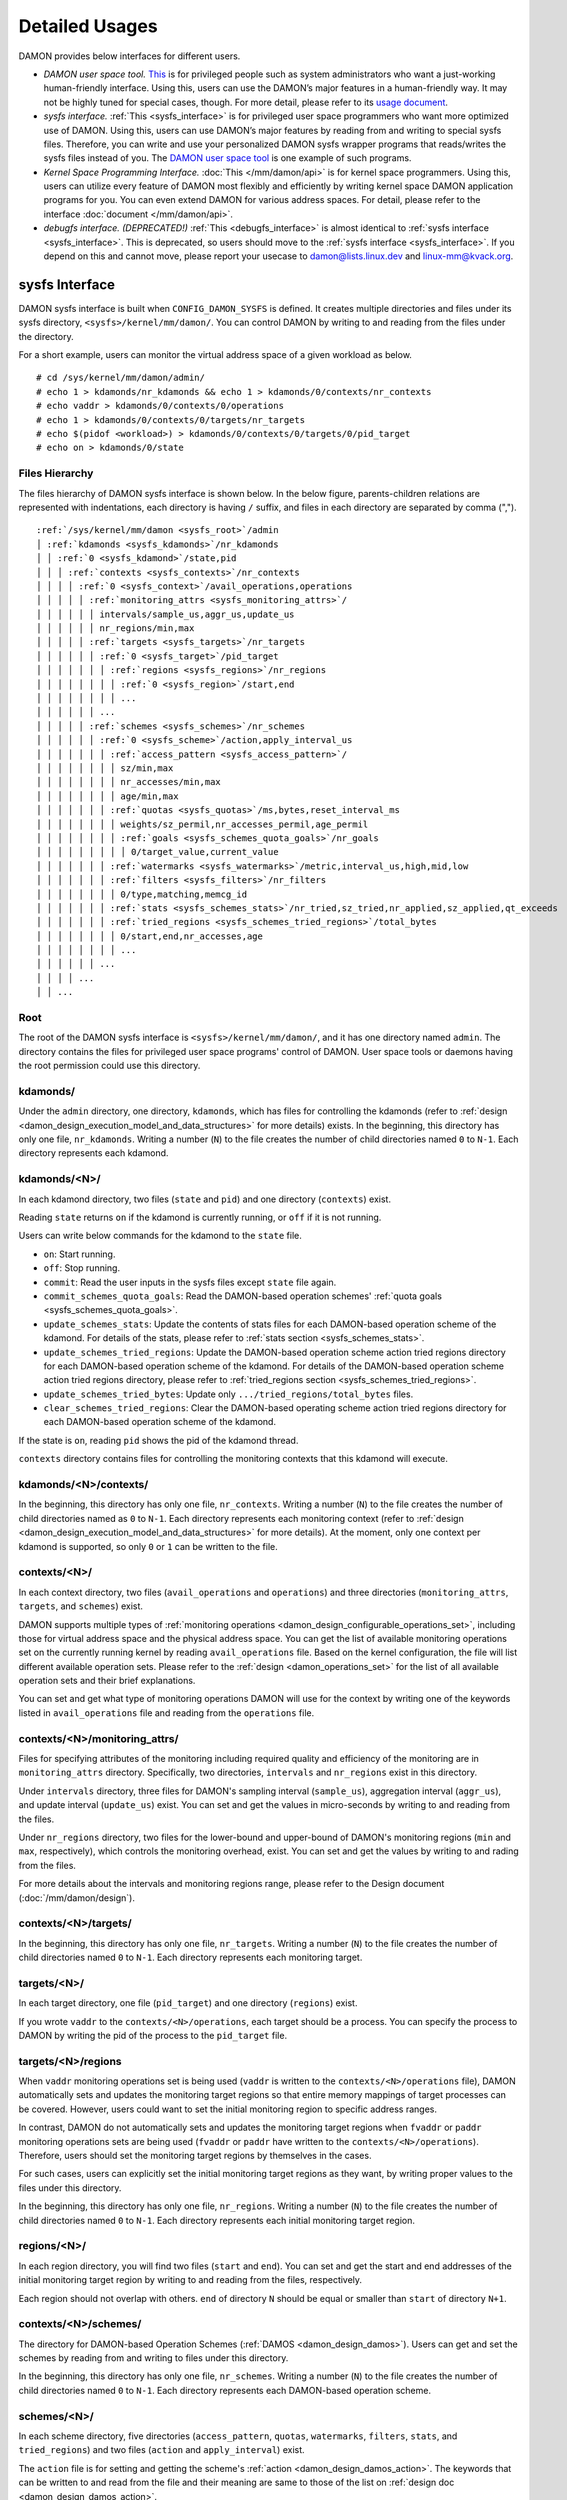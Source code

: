 .. SPDX-License-Identifier: GPL-2.0

===============
Detailed Usages
===============

DAMON provides below interfaces for different users.

- *DAMON user space tool.*
  `This <https://github.com/awslabs/damo>`_ is for privileged people such as
  system administrators who want a just-working human-friendly interface.
  Using this, users can use the DAMON’s major features in a human-friendly way.
  It may not be highly tuned for special cases, though.  For more detail,
  please refer to its `usage document
  <https://github.com/awslabs/damo/blob/next/USAGE.md>`_.
- *sysfs interface.*
  :ref:`This <sysfs_interface>` is for privileged user space programmers who
  want more optimized use of DAMON.  Using this, users can use DAMON’s major
  features by reading from and writing to special sysfs files.  Therefore,
  you can write and use your personalized DAMON sysfs wrapper programs that
  reads/writes the sysfs files instead of you.  The `DAMON user space tool
  <https://github.com/awslabs/damo>`_ is one example of such programs.
- *Kernel Space Programming Interface.*
  :doc:`This </mm/damon/api>` is for kernel space programmers.  Using this,
  users can utilize every feature of DAMON most flexibly and efficiently by
  writing kernel space DAMON application programs for you.  You can even extend
  DAMON for various address spaces.  For detail, please refer to the interface
  :doc:`document </mm/damon/api>`.
- *debugfs interface. (DEPRECATED!)*
  :ref:`This <debugfs_interface>` is almost identical to :ref:`sysfs interface
  <sysfs_interface>`.  This is deprecated, so users should move to the
  :ref:`sysfs interface <sysfs_interface>`.  If you depend on this and cannot
  move, please report your usecase to damon@lists.linux.dev and
  linux-mm@kvack.org.

.. _sysfs_interface:

sysfs Interface
===============

DAMON sysfs interface is built when ``CONFIG_DAMON_SYSFS`` is defined.  It
creates multiple directories and files under its sysfs directory,
``<sysfs>/kernel/mm/damon/``.  You can control DAMON by writing to and reading
from the files under the directory.

For a short example, users can monitor the virtual address space of a given
workload as below. ::

    # cd /sys/kernel/mm/damon/admin/
    # echo 1 > kdamonds/nr_kdamonds && echo 1 > kdamonds/0/contexts/nr_contexts
    # echo vaddr > kdamonds/0/contexts/0/operations
    # echo 1 > kdamonds/0/contexts/0/targets/nr_targets
    # echo $(pidof <workload>) > kdamonds/0/contexts/0/targets/0/pid_target
    # echo on > kdamonds/0/state

Files Hierarchy
---------------

The files hierarchy of DAMON sysfs interface is shown below.  In the below
figure, parents-children relations are represented with indentations, each
directory is having ``/`` suffix, and files in each directory are separated by
comma (",").

.. parsed-literal::

    :ref:`/sys/kernel/mm/damon <sysfs_root>`/admin
    │ :ref:`kdamonds <sysfs_kdamonds>`/nr_kdamonds
    │ │ :ref:`0 <sysfs_kdamond>`/state,pid
    │ │ │ :ref:`contexts <sysfs_contexts>`/nr_contexts
    │ │ │ │ :ref:`0 <sysfs_context>`/avail_operations,operations
    │ │ │ │ │ :ref:`monitoring_attrs <sysfs_monitoring_attrs>`/
    │ │ │ │ │ │ intervals/sample_us,aggr_us,update_us
    │ │ │ │ │ │ nr_regions/min,max
    │ │ │ │ │ :ref:`targets <sysfs_targets>`/nr_targets
    │ │ │ │ │ │ :ref:`0 <sysfs_target>`/pid_target
    │ │ │ │ │ │ │ :ref:`regions <sysfs_regions>`/nr_regions
    │ │ │ │ │ │ │ │ :ref:`0 <sysfs_region>`/start,end
    │ │ │ │ │ │ │ │ ...
    │ │ │ │ │ │ ...
    │ │ │ │ │ :ref:`schemes <sysfs_schemes>`/nr_schemes
    │ │ │ │ │ │ :ref:`0 <sysfs_scheme>`/action,apply_interval_us
    │ │ │ │ │ │ │ :ref:`access_pattern <sysfs_access_pattern>`/
    │ │ │ │ │ │ │ │ sz/min,max
    │ │ │ │ │ │ │ │ nr_accesses/min,max
    │ │ │ │ │ │ │ │ age/min,max
    │ │ │ │ │ │ │ :ref:`quotas <sysfs_quotas>`/ms,bytes,reset_interval_ms
    │ │ │ │ │ │ │ │ weights/sz_permil,nr_accesses_permil,age_permil
    │ │ │ │ │ │ │ │ :ref:`goals <sysfs_schemes_quota_goals>`/nr_goals
    │ │ │ │ │ │ │ │ │ 0/target_value,current_value
    │ │ │ │ │ │ │ :ref:`watermarks <sysfs_watermarks>`/metric,interval_us,high,mid,low
    │ │ │ │ │ │ │ :ref:`filters <sysfs_filters>`/nr_filters
    │ │ │ │ │ │ │ │ 0/type,matching,memcg_id
    │ │ │ │ │ │ │ :ref:`stats <sysfs_schemes_stats>`/nr_tried,sz_tried,nr_applied,sz_applied,qt_exceeds
    │ │ │ │ │ │ │ :ref:`tried_regions <sysfs_schemes_tried_regions>`/total_bytes
    │ │ │ │ │ │ │ │ 0/start,end,nr_accesses,age
    │ │ │ │ │ │ │ │ ...
    │ │ │ │ │ │ ...
    │ │ │ │ ...
    │ │ ...

.. _sysfs_root:

Root
----

The root of the DAMON sysfs interface is ``<sysfs>/kernel/mm/damon/``, and it
has one directory named ``admin``.  The directory contains the files for
privileged user space programs' control of DAMON.  User space tools or daemons
having the root permission could use this directory.

.. _sysfs_kdamonds:

kdamonds/
---------

Under the ``admin`` directory, one directory, ``kdamonds``, which has files for
controlling the kdamonds (refer to
:ref:`design <damon_design_execution_model_and_data_structures>` for more
details) exists.  In the beginning, this directory has only one file,
``nr_kdamonds``.  Writing a number (``N``) to the file creates the number of
child directories named ``0`` to ``N-1``.  Each directory represents each
kdamond.

.. _sysfs_kdamond:

kdamonds/<N>/
-------------

In each kdamond directory, two files (``state`` and ``pid``) and one directory
(``contexts``) exist.

Reading ``state`` returns ``on`` if the kdamond is currently running, or
``off`` if it is not running.

Users can write below commands for the kdamond to the ``state`` file.

- ``on``: Start running.
- ``off``: Stop running.
- ``commit``: Read the user inputs in the sysfs files except ``state`` file
  again.
- ``commit_schemes_quota_goals``: Read the DAMON-based operation schemes'
  :ref:`quota goals <sysfs_schemes_quota_goals>`.
- ``update_schemes_stats``: Update the contents of stats files for each
  DAMON-based operation scheme of the kdamond.  For details of the stats,
  please refer to :ref:`stats section <sysfs_schemes_stats>`.
- ``update_schemes_tried_regions``: Update the DAMON-based operation scheme
  action tried regions directory for each DAMON-based operation scheme of the
  kdamond.  For details of the DAMON-based operation scheme action tried
  regions directory, please refer to
  :ref:`tried_regions section <sysfs_schemes_tried_regions>`.
- ``update_schemes_tried_bytes``: Update only ``.../tried_regions/total_bytes``
  files.
- ``clear_schemes_tried_regions``: Clear the DAMON-based operating scheme
  action tried regions directory for each DAMON-based operation scheme of the
  kdamond.

If the state is ``on``, reading ``pid`` shows the pid of the kdamond thread.

``contexts`` directory contains files for controlling the monitoring contexts
that this kdamond will execute.

.. _sysfs_contexts:

kdamonds/<N>/contexts/
----------------------

In the beginning, this directory has only one file, ``nr_contexts``.  Writing a
number (``N``) to the file creates the number of child directories named as
``0`` to ``N-1``.  Each directory represents each monitoring context (refer to
:ref:`design <damon_design_execution_model_and_data_structures>` for more
details).  At the moment, only one context per kdamond is supported, so only
``0`` or ``1`` can be written to the file.

.. _sysfs_context:

contexts/<N>/
-------------

In each context directory, two files (``avail_operations`` and ``operations``)
and three directories (``monitoring_attrs``, ``targets``, and ``schemes``)
exist.

DAMON supports multiple types of :ref:`monitoring operations
<damon_design_configurable_operations_set>`, including those for virtual address
space and the physical address space.  You can get the list of available
monitoring operations set on the currently running kernel by reading
``avail_operations`` file.  Based on the kernel configuration, the file will
list different available operation sets.  Please refer to the :ref:`design
<damon_operations_set>` for the list of all available operation sets and their
brief explanations.

You can set and get what type of monitoring operations DAMON will use for the
context by writing one of the keywords listed in ``avail_operations`` file and
reading from the ``operations`` file.

.. _sysfs_monitoring_attrs:

contexts/<N>/monitoring_attrs/
------------------------------

Files for specifying attributes of the monitoring including required quality
and efficiency of the monitoring are in ``monitoring_attrs`` directory.
Specifically, two directories, ``intervals`` and ``nr_regions`` exist in this
directory.

Under ``intervals`` directory, three files for DAMON's sampling interval
(``sample_us``), aggregation interval (``aggr_us``), and update interval
(``update_us``) exist.  You can set and get the values in micro-seconds by
writing to and reading from the files.

Under ``nr_regions`` directory, two files for the lower-bound and upper-bound
of DAMON's monitoring regions (``min`` and ``max``, respectively), which
controls the monitoring overhead, exist.  You can set and get the values by
writing to and rading from the files.

For more details about the intervals and monitoring regions range, please refer
to the Design document (:doc:`/mm/damon/design`).

.. _sysfs_targets:

contexts/<N>/targets/
---------------------

In the beginning, this directory has only one file, ``nr_targets``.  Writing a
number (``N``) to the file creates the number of child directories named ``0``
to ``N-1``.  Each directory represents each monitoring target.

.. _sysfs_target:

targets/<N>/
------------

In each target directory, one file (``pid_target``) and one directory
(``regions``) exist.

If you wrote ``vaddr`` to the ``contexts/<N>/operations``, each target should
be a process.  You can specify the process to DAMON by writing the pid of the
process to the ``pid_target`` file.

.. _sysfs_regions:

targets/<N>/regions
-------------------

When ``vaddr`` monitoring operations set is being used (``vaddr`` is written to
the ``contexts/<N>/operations`` file), DAMON automatically sets and updates the
monitoring target regions so that entire memory mappings of target processes
can be covered.  However, users could want to set the initial monitoring region
to specific address ranges.

In contrast, DAMON do not automatically sets and updates the monitoring target
regions when ``fvaddr`` or ``paddr`` monitoring operations sets are being used
(``fvaddr`` or ``paddr`` have written to the ``contexts/<N>/operations``).
Therefore, users should set the monitoring target regions by themselves in the
cases.

For such cases, users can explicitly set the initial monitoring target regions
as they want, by writing proper values to the files under this directory.

In the beginning, this directory has only one file, ``nr_regions``.  Writing a
number (``N``) to the file creates the number of child directories named ``0``
to ``N-1``.  Each directory represents each initial monitoring target region.

.. _sysfs_region:

regions/<N>/
------------

In each region directory, you will find two files (``start`` and ``end``).  You
can set and get the start and end addresses of the initial monitoring target
region by writing to and reading from the files, respectively.

Each region should not overlap with others.  ``end`` of directory ``N`` should
be equal or smaller than ``start`` of directory ``N+1``.

.. _sysfs_schemes:

contexts/<N>/schemes/
---------------------

The directory for DAMON-based Operation Schemes (:ref:`DAMOS
<damon_design_damos>`).  Users can get and set the schemes by reading from and
writing to files under this directory.

In the beginning, this directory has only one file, ``nr_schemes``.  Writing a
number (``N``) to the file creates the number of child directories named ``0``
to ``N-1``.  Each directory represents each DAMON-based operation scheme.

.. _sysfs_scheme:

schemes/<N>/
------------

In each scheme directory, five directories (``access_pattern``, ``quotas``,
``watermarks``, ``filters``, ``stats``, and ``tried_regions``) and two files
(``action`` and ``apply_interval``) exist.

The ``action`` file is for setting and getting the scheme's :ref:`action
<damon_design_damos_action>`.  The keywords that can be written to and read
from the file and their meaning are same to those of the list on
:ref:`design doc <damon_design_damos_action>`.

The ``apply_interval_us`` file is for setting and getting the scheme's
:ref:`apply_interval <damon_design_damos>` in microseconds.

.. _sysfs_access_pattern:

schemes/<N>/access_pattern/
---------------------------

The directory for the target access :ref:`pattern
<damon_design_damos_access_pattern>` of the given DAMON-based operation scheme.

Under the ``access_pattern`` directory, three directories (``sz``,
``nr_accesses``, and ``age``) each having two files (``min`` and ``max``)
exist.  You can set and get the access pattern for the given scheme by writing
to and reading from the ``min`` and ``max`` files under ``sz``,
``nr_accesses``, and ``age`` directories, respectively.  Note that the ``min``
and the ``max`` form a closed interval.

.. _sysfs_quotas:

schemes/<N>/quotas/
-------------------

The directory for the :ref:`quotas <damon_design_damos_quotas>` of the given
DAMON-based operation scheme.

Under ``quotas`` directory, three files (``ms``, ``bytes``,
``reset_interval_ms``) and two directores (``weights`` and ``goals``) exist.

You can set the ``time quota`` in milliseconds, ``size quota`` in bytes, and
``reset interval`` in milliseconds by writing the values to the three files,
respectively.  Then, DAMON tries to use only up to ``time quota`` milliseconds
for applying the ``action`` to memory regions of the ``access_pattern``, and to
apply the action to only up to ``bytes`` bytes of memory regions within the
``reset_interval_ms``.  Setting both ``ms`` and ``bytes`` zero disables the
quota limits.

Under ``weights`` directory, three files (``sz_permil``,
``nr_accesses_permil``, and ``age_permil``) exist.
You can set the :ref:`prioritization weights
<damon_design_damos_quotas_prioritization>` for size, access frequency, and age
in per-thousand unit by writing the values to the three files under the
``weights`` directory.

.. _sysfs_schemes_quota_goals:

schemes/<N>/quotas/goals/
-------------------------

The directory for the :ref:`automatic quota tuning goals
<damon_design_damos_quotas_auto_tuning>` of the given DAMON-based operation
scheme.

In the beginning, this directory has only one file, ``nr_goals``.  Writing a
number (``N``) to the file creates the number of child directories named ``0``
to ``N-1``.  Each directory represents each goal and current achievement.
Among the multiple feedback, the best one is used.

Each goal directory contains two files, namely ``target_value`` and
``current_value``.  Users can set and get any number to those files to set the
feedback.  User space main workload's latency or throughput, system metrics
like free memory ratio or memory pressure stall time (PSI) could be example
metrics for the values.  Note that users should write
``commit_schemes_quota_goals`` to the ``state`` file of the :ref:`kdamond
directory <sysfs_kdamond>` to pass the feedback to DAMON.

.. _sysfs_watermarks:

schemes/<N>/watermarks/
-----------------------

The directory for the :ref:`watermarks <damon_design_damos_watermarks>` of the
given DAMON-based operation scheme.

Under the watermarks directory, five files (``metric``, ``interval_us``,
``high``, ``mid``, and ``low``) for setting the metric, the time interval
between check of the metric, and the three watermarks exist.  You can set and
get the five values by writing to the files, respectively.

Keywords and meanings of those that can be written to the ``metric`` file are
as below.

 - none: Ignore the watermarks
 - free_mem_rate: System's free memory rate (per thousand)

The ``interval`` should written in microseconds unit.

.. _sysfs_filters:

schemes/<N>/filters/
--------------------

The directory for the :ref:`filters <damon_design_damos_filters>` of the given
DAMON-based operation scheme.

In the beginning, this directory has only one file, ``nr_filters``.  Writing a
number (``N``) to the file creates the number of child directories named ``0``
to ``N-1``.  Each directory represents each filter.  The filters are evaluated
in the numeric order.

Each filter directory contains six files, namely ``type``, ``matcing``,
``memcg_path``, ``addr_start``, ``addr_end``, and ``target_idx``.  To ``type``
file, you can write one of four special keywords: ``anon`` for anonymous pages,
``memcg`` for specific memory cgroup, ``addr`` for specific address range (an
open-ended interval), or ``target`` for specific DAMON monitoring target
filtering.  In case of the memory cgroup filtering, you can specify the memory
cgroup of the interest by writing the path of the memory cgroup from the
cgroups mount point to ``memcg_path`` file.  In case of the address range
filtering, you can specify the start and end address of the range to
``addr_start`` and ``addr_end`` files, respectively.  For the DAMON monitoring
target filtering, you can specify the index of the target between the list of
the DAMON context's monitoring targets list to ``target_idx`` file.  You can
write ``Y`` or ``N`` to ``matching`` file to filter out pages that does or does
not match to the type, respectively.  Then, the scheme's action will not be
applied to the pages that specified to be filtered out.

For example, below restricts a DAMOS action to be applied to only non-anonymous
pages of all memory cgroups except ``/having_care_already``.::

    # echo 2 > nr_filters
    # # filter out anonymous pages
    echo anon > 0/type
    echo Y > 0/matching
    # # further filter out all cgroups except one at '/having_care_already'
    echo memcg > 1/type
    echo /having_care_already > 1/memcg_path
    echo N > 1/matching

Note that ``anon`` and ``memcg`` filters are currently supported only when
``paddr`` :ref:`implementation <sysfs_context>` is being used.

Also, memory regions that are filtered out by ``addr`` or ``target`` filters
are not counted as the scheme has tried to those, while regions that filtered
out by other type filters are counted as the scheme has tried to.  The
difference is applied to :ref:`stats <damos_stats>` and
:ref:`tried regions <sysfs_schemes_tried_regions>`.

.. _sysfs_schemes_stats:

schemes/<N>/stats/
------------------

DAMON counts the total number and bytes of regions that each scheme is tried to
be applied, the two numbers for the regions that each scheme is successfully
applied, and the total number of the quota limit exceeds.  This statistics can
be used for online analysis or tuning of the schemes.

The statistics can be retrieved by reading the files under ``stats`` directory
(``nr_tried``, ``sz_tried``, ``nr_applied``, ``sz_applied``, and
``qt_exceeds``), respectively.  The files are not updated in real time, so you
should ask DAMON sysfs interface to update the content of the files for the
stats by writing a special keyword, ``update_schemes_stats`` to the relevant
``kdamonds/<N>/state`` file.

.. _sysfs_schemes_tried_regions:

schemes/<N>/tried_regions/
--------------------------

This directory initially has one file, ``total_bytes``.

When a special keyword, ``update_schemes_tried_regions``, is written to the
relevant ``kdamonds/<N>/state`` file, DAMON updates the ``total_bytes`` file so
that reading it returns the total size of the scheme tried regions, and creates
directories named integer starting from ``0`` under this directory.  Each
directory contains files exposing detailed information about each of the memory
region that the corresponding scheme's ``action`` has tried to be applied under
this directory, during next :ref:`apply interval <damon_design_damos>` of the
corresponding scheme.  The information includes address range, ``nr_accesses``,
and ``age`` of the region.

Writing ``update_schemes_tried_bytes`` to the relevant ``kdamonds/<N>/state``
file will only update the ``total_bytes`` file, and will not create the
subdirectories.

The directories will be removed when another special keyword,
``clear_schemes_tried_regions``, is written to the relevant
``kdamonds/<N>/state`` file.

The expected usage of this directory is investigations of schemes' behaviors,
and query-like efficient data access monitoring results retrievals.  For the
latter use case, in particular, users can set the ``action`` as ``stat`` and
set the ``access pattern`` as their interested pattern that they want to query.

.. _sysfs_schemes_tried_region:

tried_regions/<N>/
------------------

In each region directory, you will find four files (``start``, ``end``,
``nr_accesses``, and ``age``).  Reading the files will show the start and end
addresses, ``nr_accesses``, and ``age`` of the region that corresponding
DAMON-based operation scheme ``action`` has tried to be applied.

Example
~~~~~~~

Below commands applies a scheme saying "If a memory region of size in [4KiB,
8KiB] is showing accesses per aggregate interval in [0, 5] for aggregate
interval in [10, 20], page out the region.  For the paging out, use only up to
10ms per second, and also don't page out more than 1GiB per second.  Under the
limitation, page out memory regions having longer age first.  Also, check the
free memory rate of the system every 5 seconds, start the monitoring and paging
out when the free memory rate becomes lower than 50%, but stop it if the free
memory rate becomes larger than 60%, or lower than 30%". ::

    # cd <sysfs>/kernel/mm/damon/admin
    # # populate directories
    # echo 1 > kdamonds/nr_kdamonds; echo 1 > kdamonds/0/contexts/nr_contexts;
    # echo 1 > kdamonds/0/contexts/0/schemes/nr_schemes
    # cd kdamonds/0/contexts/0/schemes/0
    # # set the basic access pattern and the action
    # echo 4096 > access_pattern/sz/min
    # echo 8192 > access_pattern/sz/max
    # echo 0 > access_pattern/nr_accesses/min
    # echo 5 > access_pattern/nr_accesses/max
    # echo 10 > access_pattern/age/min
    # echo 20 > access_pattern/age/max
    # echo pageout > action
    # # set quotas
    # echo 10 > quotas/ms
    # echo $((1024*1024*1024)) > quotas/bytes
    # echo 1000 > quotas/reset_interval_ms
    # # set watermark
    # echo free_mem_rate > watermarks/metric
    # echo 5000000 > watermarks/interval_us
    # echo 600 > watermarks/high
    # echo 500 > watermarks/mid
    # echo 300 > watermarks/low

Please note that it's highly recommended to use user space tools like `damo
<https://github.com/awslabs/damo>`_ rather than manually reading and writing
the files as above.  Above is only for an example.

.. _tracepoint:

Tracepoints for Monitoring Results
==================================

Users can get the monitoring results via the :ref:`tried_regions
<sysfs_schemes_tried_regions>`.  The interface is useful for getting a
snapshot, but it could be inefficient for fully recording all the monitoring
results.  For the purpose, two trace points, namely ``damon:damon_aggregated``
and ``damon:damos_before_apply``, are provided.  ``damon:damon_aggregated``
provides the whole monitoring results, while ``damon:damos_before_apply``
provides the monitoring results for regions that each DAMON-based Operation
Scheme (:ref:`DAMOS <damon_design_damos>`) is gonna be applied.  Hence,
``damon:damos_before_apply`` is more useful for recording internal behavior of
DAMOS, or DAMOS target access
:ref:`pattern <damon_design_damos_access_pattern>` based query-like efficient
monitoring results recording.

While the monitoring is turned on, you could record the tracepoint events and
show results using tracepoint supporting tools like ``perf``.  For example::

    # echo on > kdamonds/0/state
    # perf record -e damon:damon_aggregated &
    # sleep 5
    # kill 9 $(pidof perf)
    # echo off > kdamonds/0/state
    # perf script
    kdamond.0 46568 [027] 79357.842179: damon:damon_aggregated: target_id=0 nr_regions=11 122509119488-135708762112: 0 864
    [...]

Each line of the perf script output represents each monitoring region.  The
first five fields are as usual other tracepoint outputs.  The sixth field
(``target_id=X``) shows the ide of the monitoring target of the region.  The
seventh field (``nr_regions=X``) shows the total number of monitoring regions
for the target.  The eighth field (``X-Y:``) shows the start (``X``) and end
(``Y``) addresses of the region in bytes.  The ninth field (``X``) shows the
``nr_accesses`` of the region (refer to
:ref:`design <damon_design_region_based_sampling>` for more details of the
counter).  Finally the tenth field (``X``) shows the ``age`` of the region
(refer to :ref:`design <damon_design_age_tracking>` for more details of the
counter).

If the event was ``damon:damos_beofre_apply``, the ``perf script`` output would
be somewhat like below::

    kdamond.0 47293 [000] 80801.060214: damon:damos_before_apply: ctx_idx=0 scheme_idx=0 target_idx=0 nr_regions=11 121932607488-135128711168: 0 136
    [...]

Each line of the output represents each monitoring region that each DAMON-based
Operation Scheme was about to be applied at the traced time.  The first five
fields are as usual.  It shows the index of the DAMON context (``ctx_idx=X``)
of the scheme in the list of the contexts of the context's kdamond, the index
of the scheme (``scheme_idx=X``) in the list of the schemes of the context, in
addition to the output of ``damon_aggregated`` tracepoint.


.. _debugfs_interface:

debugfs Interface (DEPRECATED!)
===============================

.. note::

  THIS IS DEPRECATED!

  DAMON debugfs interface is deprecated, so users should move to the
  :ref:`sysfs interface <sysfs_interface>`.  If you depend on this and cannot
  move, please report your usecase to damon@lists.linux.dev and
  linux-mm@kvack.org.

DAMON exports nine files, ``DEPRECATED``, ``attrs``, ``target_ids``,
``init_regions``, ``schemes``, ``monitor_on_DEPRECATED``, ``kdamond_pid``,
``mk_contexts`` and ``rm_contexts`` under its debugfs directory,
``<debugfs>/damon/``.


``DEPRECATED`` is a read-only file for the DAMON debugfs interface deprecation
notice.  Reading it returns the deprecation notice, as below::

    # cat DEPRECATED
    DAMON debugfs interface is deprecated, so users should move to DAMON_SYSFS. If you cannot, please report your usecase to damon@lists.linux.dev and linux-mm@kvack.org.


Attributes
----------

Users can get and set the ``sampling interval``, ``aggregation interval``,
``update interval``, and min/max number of monitoring target regions by
reading from and writing to the ``attrs`` file.  To know about the monitoring
attributes in detail, please refer to the :doc:`/mm/damon/design`.  For
example, below commands set those values to 5 ms, 100 ms, 1,000 ms, 10 and
1000, and then check it again::

    # cd <debugfs>/damon
    # echo 5000 100000 1000000 10 1000 > attrs
    # cat attrs
    5000 100000 1000000 10 1000


Target IDs
----------

Some types of address spaces supports multiple monitoring target.  For example,
the virtual memory address spaces monitoring can have multiple processes as the
monitoring targets.  Users can set the targets by writing relevant id values of
the targets to, and get the ids of the current targets by reading from the
``target_ids`` file.  In case of the virtual address spaces monitoring, the
values should be pids of the monitoring target processes.  For example, below
commands set processes having pids 42 and 4242 as the monitoring targets and
check it again::

    # cd <debugfs>/damon
    # echo 42 4242 > target_ids
    # cat target_ids
    42 4242

Users can also monitor the physical memory address space of the system by
writing a special keyword, "``paddr\n``" to the file.  Because physical address
space monitoring doesn't support multiple targets, reading the file will show a
fake value, ``42``, as below::

    # cd <debugfs>/damon
    # echo paddr > target_ids
    # cat target_ids
    42

Note that setting the target ids doesn't start the monitoring.


Initial Monitoring Target Regions
---------------------------------

In case of the virtual address space monitoring, DAMON automatically sets and
updates the monitoring target regions so that entire memory mappings of target
processes can be covered.  However, users can want to limit the monitoring
region to specific address ranges, such as the heap, the stack, or specific
file-mapped area.  Or, some users can know the initial access pattern of their
workloads and therefore want to set optimal initial regions for the 'adaptive
regions adjustment'.

In contrast, DAMON do not automatically sets and updates the monitoring target
regions in case of physical memory monitoring.  Therefore, users should set the
monitoring target regions by themselves.

In such cases, users can explicitly set the initial monitoring target regions
as they want, by writing proper values to the ``init_regions`` file.  The input
should be a sequence of three integers separated by white spaces that represent
one region in below form.::

    <target idx> <start address> <end address>

The ``target idx`` should be the index of the target in ``target_ids`` file,
starting from ``0``, and the regions should be passed in address order.  For
example, below commands will set a couple of address ranges, ``1-100`` and
``100-200`` as the initial monitoring target region of pid 42, which is the
first one (index ``0``) in ``target_ids``, and another couple of address
ranges, ``20-40`` and ``50-100`` as that of pid 4242, which is the second one
(index ``1``) in ``target_ids``.::

    # cd <debugfs>/damon
    # cat target_ids
    42 4242
    # echo "0   1       100 \
            0   100     200 \
            1   20      40  \
            1   50      100" > init_regions

Note that this sets the initial monitoring target regions only.  In case of
virtual memory monitoring, DAMON will automatically updates the boundary of the
regions after one ``update interval``.  Therefore, users should set the
``update interval`` large enough in this case, if they don't want the
update.


Schemes
-------

Users can get and set the DAMON-based operation :ref:`schemes
<damon_design_damos>` by reading from and writing to ``schemes`` debugfs file.
Reading the file also shows the statistics of each scheme.  To the file, each
of the schemes should be represented in each line in below form::

    <target access pattern> <action> <quota> <watermarks>

You can disable schemes by simply writing an empty string to the file.

Target Access Pattern
~~~~~~~~~~~~~~~~~~~~~

The target access :ref:`pattern <damon_design_damos_access_pattern>` of the
scheme.  The ``<target access pattern>`` is constructed with three ranges in
below form::

    min-size max-size min-acc max-acc min-age max-age

Specifically, bytes for the size of regions (``min-size`` and ``max-size``),
number of monitored accesses per aggregate interval for access frequency
(``min-acc`` and ``max-acc``), number of aggregate intervals for the age of
regions (``min-age`` and ``max-age``) are specified.  Note that the ranges are
closed interval.

Action
~~~~~~

The ``<action>`` is a predefined integer for memory management :ref:`actions
<damon_design_damos_action>`.  The mapping between the ``<action>`` values and
the memory management actions is as below.  For the detailed meaning of the
action and DAMON operations set supporting each action, please refer to the
list on :ref:`design doc <damon_design_damos_action>`.

 - 0: ``willneed``
 - 1: ``cold``
 - 2: ``pageout``
 - 3: ``hugepage``
 - 4: ``nohugepage``
 - 5: ``stat``

Quota
~~~~~

Users can set the :ref:`quotas <damon_design_damos_quotas>` of the given scheme
via the ``<quota>`` in below form::

    <ms> <sz> <reset interval> <priority weights>

This makes DAMON to try to use only up to ``<ms>`` milliseconds for applying
the action to memory regions of the ``target access pattern`` within the
``<reset interval>`` milliseconds, and to apply the action to only up to
``<sz>`` bytes of memory regions within the ``<reset interval>``.  Setting both
``<ms>`` and ``<sz>`` zero disables the quota limits.

For the :ref:`prioritization <damon_design_damos_quotas_prioritization>`, users
can set the weights for the three properties in ``<priority weights>`` in below
form::

    <size weight> <access frequency weight> <age weight>

Watermarks
~~~~~~~~~~

Users can specify :ref:`watermarks <damon_design_damos_watermarks>` of the
given scheme via ``<watermarks>`` in below form::

    <metric> <check interval> <high mark> <middle mark> <low mark>

``<metric>`` is a predefined integer for the metric to be checked.  The
supported numbers and their meanings are as below.

 - 0: Ignore the watermarks
 - 1: System's free memory rate (per thousand)

The value of the metric is checked every ``<check interval>`` microseconds.

If the value is higher than ``<high mark>`` or lower than ``<low mark>``, the
scheme is deactivated.  If the value is lower than ``<mid mark>``, the scheme
is activated.

.. _damos_stats:

Statistics
~~~~~~~~~~

It also counts the total number and bytes of regions that each scheme is tried
to be applied, the two numbers for the regions that each scheme is successfully
applied, and the total number of the quota limit exceeds.  This statistics can
be used for online analysis or tuning of the schemes.

The statistics can be shown by reading the ``schemes`` file.  Reading the file
will show each scheme you entered in each line, and the five numbers for the
statistics will be added at the end of each line.

Example
~~~~~~~

Below commands applies a scheme saying "If a memory region of size in [4KiB,
8KiB] is showing accesses per aggregate interval in [0, 5] for aggregate
interval in [10, 20], page out the region.  For the paging out, use only up to
10ms per second, and also don't page out more than 1GiB per second.  Under the
limitation, page out memory regions having longer age first.  Also, check the
free memory rate of the system every 5 seconds, start the monitoring and paging
out when the free memory rate becomes lower than 50%, but stop it if the free
memory rate becomes larger than 60%, or lower than 30%".::

    # cd <debugfs>/damon
    # scheme="4096 8192  0 5    10 20    2"  # target access pattern and action
    # scheme+=" 10 $((1024*1024*1024)) 1000" # quotas
    # scheme+=" 0 0 100"                     # prioritization weights
    # scheme+=" 1 5000000 600 500 300"       # watermarks
    # echo "$scheme" > schemes


Turning On/Off
--------------

Setting the files as described above doesn't incur effect unless you explicitly
start the monitoring.  You can start, stop, and check the current status of the
monitoring by writing to and reading from the ``monitor_on_DEPRECATED`` file.
Writing ``on`` to the file starts the monitoring of the targets with the
attributes.  Writing ``off`` to the file stops those.  DAMON also stops if
every target process is terminated.  Below example commands turn on, off, and
check the status of DAMON::

    # cd <debugfs>/damon
    # echo on > monitor_on_DEPRECATED
    # echo off > monitor_on_DEPRECATED
    # cat monitor_on_DEPRECATED
    off

Please note that you cannot write to the above-mentioned debugfs files while
the monitoring is turned on.  If you write to the files while DAMON is running,
an error code such as ``-EBUSY`` will be returned.


Monitoring Thread PID
---------------------

DAMON does requested monitoring with a kernel thread called ``kdamond``.  You
can get the pid of the thread by reading the ``kdamond_pid`` file.  When the
monitoring is turned off, reading the file returns ``none``. ::

    # cd <debugfs>/damon
    # cat monitor_on_DEPRECATED
    off
    # cat kdamond_pid
    none
    # echo on > monitor_on_DEPRECATED
    # cat kdamond_pid
    18594


Using Multiple Monitoring Threads
---------------------------------

One ``kdamond`` thread is created for each monitoring context.  You can create
and remove monitoring contexts for multiple ``kdamond`` required use case using
the ``mk_contexts`` and ``rm_contexts`` files.

Writing the name of the new context to the ``mk_contexts`` file creates a
directory of the name on the DAMON debugfs directory.  The directory will have
DAMON debugfs files for the context. ::

    # cd <debugfs>/damon
    # ls foo
    # ls: cannot access 'foo': No such file or directory
    # echo foo > mk_contexts
    # ls foo
    # attrs  init_regions  kdamond_pid  schemes  target_ids

If the context is not needed anymore, you can remove it and the corresponding
directory by putting the name of the context to the ``rm_contexts`` file. ::

    # echo foo > rm_contexts
    # ls foo
    # ls: cannot access 'foo': No such file or directory

Note that ``mk_contexts``, ``rm_contexts``, and ``monitor_on_DEPRECATED`` files
are in the root directory only.
